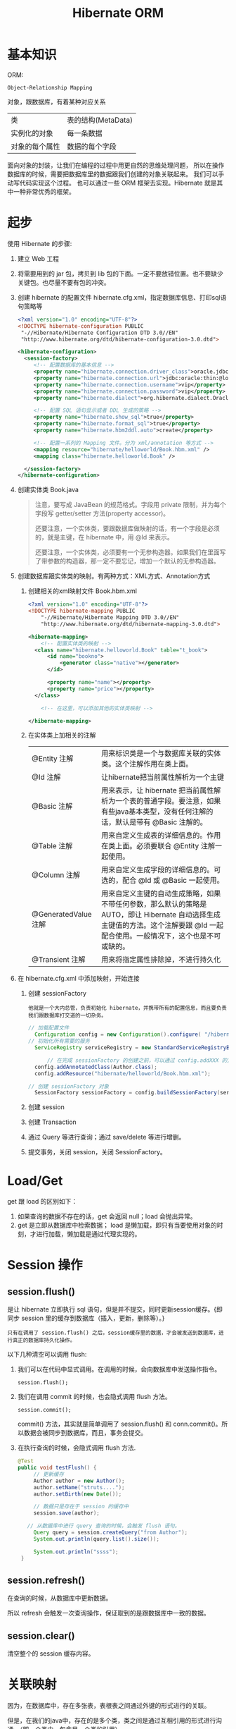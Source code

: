 #+TITLE: Hibernate ORM



* 基本知识
ORM:
: Object-Relationship Mapping
对象，跟数据库，有着某种对应关系
| 类             | 表的结构(MetaData) |
| 实例化的对象   | 每一条数据         |
| 对象的每个属性 | 数据的每个字段     |

面向对象的封装，让我们在编程的过程中用更自然的思维处理问题，
所以在操作数据库的时候，需要把数据库里的数据跟我们创建的对象关联起来。
我们可以手动写代码实现这个过程。
也可以通过一些 ORM 框架去实现。Hibernate 就是其中一种非常优秀的框架。

* 起步
使用 Hibernate 的步骤:

1. 建立 Web 工程
2. 将需要用到的 jar 包，拷贝到 lib 包的下面。一定不要放错位置。也不要缺少关键包。也尽量不要有包的冲突。
3. 创建 hibernate 的配置文件 hibernate.cfg.xml，指定数据库信息、打印sql语句策略等
   #+BEGIN_SRC xml
   <?xml version="1.0" encoding="UTF-8"?>
   <!DOCTYPE hibernate-configuration PUBLIC
   	"-//Hibernate/Hibernate Configuration DTD 3.0//EN"
   	"http://www.hibernate.org/dtd/hibernate-configuration-3.0.dtd">
   
   <hibernate-configuration>
     <session-factory>
        <!-- 配置数据库的基本信息 -->
        <property name="hibernate.connection.driver_class">oracle.jdbc.driver.OracleDriver</property>
        <property name="hibernate.connection.url">jdbc:oracle:thin:@localhost:1521:orcl</property>
        <property name="hibernate.connection.username">vip</property>
        <property name="hibernate.connection.password">vip</property>
        <property name="hibernate.dialect">org.hibernate.dialect.Oracle10gDialect</property>
        
        <!-- 配置 SQL 语句显示或者 DDL 生成的策略 -->
        <property name="hibernate.show_sql">true</property>
        <property name="hibernate.format_sql">true</property>
        <property name="hibernate.hbm2ddl.auto">create</property>

        <!-- 配置一系列的 Mapping 文件。分为 xml/annotation 等方式 -->        
        <mapping resource="hibernate/helloworld/Book.hbm.xml" />
        <mapping class="hibernate.helloworld.Book" />

     </session-factory>
   </hibernate-configuration>
   #+END_SRC
4. 创建实体类 Book.java
	 #+BEGIN_QUOTE
	 注意，要写成 JavaBean 的规范格式。字段用 private 限制，并为每个字段写 getter/setter 方法(property accessor)。

   还要注意，一个实体类，要跟数据库做映射的话，有一个字段是必须的，就是主键，在 hibernate 中，用 @Id 来表示。

   还要注意，一个实体类，必须要有一个无参构造器。如果我们在里面写了带参数的构造器，那一定不要忘记，增加一个默认的无参构造器。
   #+END_QUOTE

5. 创建数据库跟实体类的映射。有两种方式：XML方式、Annotation方式
   1) 创建相关的xml映射文件 Book.hbm.xml
      #+BEGIN_SRC xml
      <?xml version="1.0" encoding="UTF-8"?>
      <!DOCTYPE hibernate-mapping PUBLIC 
          "-//Hibernate/Hibernate Mapping DTD 3.0//EN"
          "http://www.hibernate.org/dtd/hibernate-mapping-3.0.dtd">
           
      <hibernate-mapping>
	      <!-- 配置实体类的映射 -->
      	<class name="hibernate.helloworld.Book" table="t_book">
      		<id name="bookno">
      			<generator class="native"></generator>
      		</id>
      		
      		<property name="name"></property>
      		<property name="price"></property>
      	</class>

	      <!-- 在这里，可以添加其他的实体类映射 -->

      </hibernate-mapping>

      #+END_SRC

   2) 在实体类上加相关的注解
      | @Entity 注解         | 用来标识类是一个与数据库关联的实体类。这个注解作用在类上面。                                                                                                                    |
      | @Id 注解             | 让hibernate把当前属性解析为一个主键                                                                                                                                             |
      | @Basic 注解          | 用来表示，让 hibernate 把当前属性解析为一个表的普通字段。要注意，如果有些java基本类型，没有任何注解的话，默认是带有 @Basic 注解的。                                             |
      | @Table 注解          | 用来自定义生成表的详细信息的。作用在类上面。必须要联合 @Entity 注解一起使用。                                                                                                   |
      | @Column 注解         | 用来自定义生成字段的详细信息的。可选的，配合 @Id 或 @Basic 一起使用。                                                                                                                       |
      | @GeneratedValue 注解 | 用来自定义主键的自动生成策略，如果不带任何参数，那么默认的策略是 AUTO，即让 Hibernate 自动选择生成主键值的方法。这个注解要跟 @Id 一起配合使用。一般情况下，这个也是不可或缺的。 |
      | @Transient 注解      | 用来将指定属性排除掉，不进行持久化                                                                                                                                              |
     
6. 在 hibernate.cfg.xml 中添加映射，开始连接
   1) 创建 sessionFactory
      : 他就是一个大内总管，负责初始化 hibernate，并携带所有的配置信息，而且要负责我们跟数据库打交道的一切杂务。
			#+BEGIN_SRC java
      // 加载配置文件
   		Configuration config = new Configuration().configure( "/hibernate/helloworld/hello.cfg.xml");
      // 初始化所有需要的服务
   		ServiceRegistry serviceRegistry = new StandardServiceRegistryBuilder().applySettings(config.getProperties()).build();

			// 在完成 sessionFactory 的创建之前，可以通过 config.addXXX 的方式，动态添加实体类的映射信息
	  	config.addAnnotatedClass(Author.class);
  		config.addResource("hibernate/helloworld/Book.hbm.xml");

      // 创建 sessionFactory 对象
  		SessionFactory sessionFactory = config.buildSessionFactory(serviceRegistry);
			#+END_SRC

   2) 创建 session
   3) 创建 Transaction
   4) 通过 Query 等进行查询；通过 save/delete 等进行增删。
   5) 提交事务，关闭 session，关闭 SessionFactory。



* Load/Get
get 跟 load 的区别如下：
1. 如果查询的数据不存在的话，get 会返回 null；load 会抛出异常。
2. get 是立即从数据库中检索数据； load 是懒加载，即只有当要使用对象的时刻，才进行加载，懒加载是通过代理实现的。


* Session 操作
** session.flush()

是让 hibernate 立即执行 sql 语句，但是并不提交，同时更新session缓存。{即同步 session 里的缓存到数据库（插入，更新，删除等）。}

: 只有在调用了 session.flush() 之后，session缓存里的数据，才会被发送到数据库，进行真正的数据库持久化操作。

以下几种清空可以调用 flush:
1. 我们可以在代码中显式调用。在调用的时候，会向数据库中发送操作指令。
   : session.flush();

2. 我们在调用 commit 的时候，也会隐式调用 flush 方法。
   : session.commit();
   commit() 方法，其实就是简单调用了 session.flush() 和 conn.commit()。所以数据会被同步到数据库，而且，事务会提交。

3. 在执行查询的时候，会隐式调用 flush 方法.
   #+BEGIN_SRC java
   @Test
   public void testFlush() {
  		// 更新缓存
  		Author author = new Author();
  		author.setName("struts....");
  		author.setBirth(new Date());
  		
  		// 数据只是存在于 session 的缓存中
  		session.save(author);

      // 从数据库中进行 query 查询的时候，会触发 flush 语句。  		
  		Query query = session.createQuery("from Author");
  		System.out.println(query.list().size());
  		
  		System.out.println("ssss");
  	}
   #+END_SRC


** session.refresh()

在查询的时候，从数据库中更新数据。

所以 refresh 会触发一次查询操作，保证取到的是跟数据库中一致的数据。


** session.clear()

清空整个的 session 缓存内容。


* 关联映射

因为，在数据库中，存在多张表，表根表之间通过外键的形式进行的关联。

但是，在我们的java中，存在的是多个类，类之间是通过互相引用的形式进行沟通。（即一个类中，包含另一个类的引用）。

ORM 的主要是，用面向对象的思维去操作数据库。所以，我们在操作java中的对象，或者修改java中对象之间的关系的时候，ORM 框架能够把我们对对象的修改转换为数据库中表的修改。

所以，我们需要在 java 中设置类之间的相互关系，那么，ORM 框架（hibernate）才能够正确的进行这种转换。

即，hibernate 会根据我们设置的 ManyToOne 等设置，生成正确的表跟表之间的关联。还能够在我们增删改查的时候，根据我们的设置，生成正确的 sql 语句。

所以，不管通过xml还是annotation的形式，你要告诉 hibernate 类之间的关系，他才能在你调用类似 session.save(对象) 的方法时，生成正确的语句并插入数据库。

目前为止，先模仿，后理解。练习越多，越明白。只看不练，空把式。


** ManyToOne
如果一个实体类拥有一个属性，这个属性是另外一个实体类的引用，
那么就不能简单用 @Basic 注解或者 <property /> 标签去定义这个属性跟数据库中表的字段之间的映射关系。
#+BEGIN_SRC java
// 例如，一本书，肯定有一个作者，而 author 属性不是一个简单类型，而是一个对象的引用。
// 书跟作者是一个一对一的关系，也就是一本书，只有一个作者
class Book {
  private Author author;
}
#+END_SRC
在这种情况之下，我们需要用 @ManyToOne 注解 或者用 <many-to-one /> 标签去定义这个属性跟表字段之间的映射。


many-to-one，这个标签的作用是为所在的列，添加一个外键约束。如果不显式指定 column 名字的话，那么默认生成的名字是 属性名_索引的主键名

many-to-one 标签内可以设置 lazy=(false|proxy|no-proxy), fetch=(select|join)。

lazy 通过设置为 false 或其他，定义是否要进行懒加载。如果设置为 false，不会启用懒加载，否则，则会启用懒加载。
懒加载是通过创建代理对象的形式去实现的，所以需要用到字节码编译的技术。
lazy=proxy，那么当设置为懒加载的属性被调用的时候，才会触发查询操作。
lazy=no-proxy，那么当被调用的时候，未必会去查询，只有当调用的语句中使用到数据库里存的数据的时候，才会真正的去数据库查询。
所以，它是加强版的懒加载。lazy=no-proxy需要额外的字节码增强的设置，否则会跟 proxy 一致。

fetch 设置立即加载组织成的查询语句的策略，如果设置为 join，那么会组织成一条 left-join 语句，
如果是 select，那么会组织成若干条独立的查询语句，会查询多次。




** OneToMany
*** xml 中的配置
#+BEGIN_SRC xml
<set name="books" cascade="save-update" lazy="extra" fetch="select">
	<key column="authorid"></key>
	<one-to-many class="Book" />
</set>
#+END_SRC

lazy 有下面几个选项： false/true/extra。默认是 true。
- 如果设置为 false，那么立即加载，加载的方式是多条 select 语句。
- 如果设置为 true，会启用懒加载。只有在调用 books 的任何方法时，才会去初始化列表，从而触发从数据库中查询图书列表的请求。
- 如果设置为 extra，也会启用懒加载，但是是更加智能化的懒加载。这时候，如果去调用 books.size() 或 books.contains() 等方法时，并不会真正的初始化图书列表。这样能尽可能节省资源。


fetch 有以下几个选项：
- 如果设置了 select，那么，查询的是多条 select 语句。这是默认值。
- 如果设置了 join，那么 lazy 的设置会无效，会变成立即加载。加载的语句为 left join 方式
- 如果设置了 subselect ....
  #+BEGIN_SRC sql
  -- 如果查询到多条数据，每条数据中都含有一个一对多的关联数据，那么初始化这些关联数据时：
  
  -- 如果设置为 select，那么分别发送一条语句去查询。
  select * from book books0_ where books0_.authorid = 4;
  select * from book books0_ where books0_.authorid = 1;
  -- 可能还有很多很多条
  
  -- 如果设置为 subselect，组织成一条语句去查询。会更加节省资源。
  select *
    from book books0_
   where books0_.authorid in (select author0_.aid from author author0_);
  #+END_SRC




*** 注解的形式
#+BEGIN_SRC java
@OneToMany(cascade=CascadeType.ALL, fetch=FetchType.LAZY)
@Fetch(FetchMode.JOIN)
@JoinColumn(name="authorid")
private Set<Book> books = new HashSet<Book>();
#+END_SRC

必须要注明 @JoinColumn，否则，会生成中间表来存储关联关系。 @JoinColumn 是用来订制生成的外键字段的。

通过 cascade 可以设置级联属性；通过 fetch 可以设置是否采用懒加载；通过 @Fetch 注解可以指定查询语句的形式。

注解的形式在某种意义上跟 xml 形式是对应的。


** OneToMany.BothWay
*** 在 xml 中配置
#+BEGIN_SRC xml
<set name="books" inverse="true">
	<key column="authorid"></key>
	<one-to-many class="Book" />
</set>

<many-to-one name="author" column="authorid" class="Author"></many-to-one>
#+END_SRC

首先，必须要保证 上面的 column 跟下面的 column 要一致，否则，会在创建表的时候，生成重复的字段，产生不必要的问题。

其次，要在 set 上面配置 inverse="true"，否则，会在生成语句的时候，产生很多很多的冗余。在一对多双向关系中，一般情况下，要在多的一边设置 inverse。

ps：如果设置了 inverse=true，那么会将另一边设为主端，负责关系的维护。
也就是说，当执行 session.save(author) 的时候，不去维护 authorid 的信息；而当执行 session.save(book) 的时候，才去维护 authorid 的信息。
这样，多的一方维护关系，从而减轻了维护成本，提高了效率。（想想习大大跟我们的例子）。

还要注意，在保存的时候，要先保存 1 的一方，否则，会产生很多不必要的 update 语句，从而影响效率。


*** 通过注解的方式进行配置
在双边分别这样配置：
#+BEGIN_SRC java
// @JoinColumn(name="authorid") 这个不需要去写，因为 mappedBy 会默认触发外键操作
@OneToMany(mappedBy="author")   // author 对应的是 book 里面的 author 属性
private Set<Book> books = new HashSet<Book>();


@ManyToOne
@JoinColumn(name="authorid")
private Author author;
#+END_SRC

首先，上边跟下边的 JoinColumn 值的名字，需要一致

其次，要在 @OneToMany 里面设置 mappedBy 属性，将双方关系的控制权交给另外一边。

最后，保存的时候，注意顺序，要先保存 1 的一边。



** ManyToMany
** OneToOne
*** PK assoc
在其中一端，配置 One-To-One 节点：
: <one-to-one name="school" class="hibernate.assoc.one2one.School"></one-to-one>
在另一端，配置 One-To-One 节点，注意，要加上Constrained="true"，而且要配置主键的生成方式为 foreign.
: <one-to-one name="master" class="hibernate.assoc.one2one.Master" constrained="true"></one-to-one>
: <id name="sid" type="int">
:     <column name="SID" />
:     <generator class="foreign">
:     	<param name="property">master</param>
:     </generator>
: </id>

相应的注解形式为：
roll(9);

*** FK assoc
在其中一端，配置如下，通过 manytoone 和 unique 配合，产生一对一的结果。而且会生成相应外键：
: <many-to-one name="school" class="School" unique="true"></many-to-one>
在另一端：
: <one-to-one name="master" class="Master" property-ref="school"></one-to-one>

相应的注解形式为：
roll(2);

** Embedded(Component)
嵌入

* 级联（Cascade）

在利用 hibernate 对实体类对象进行持久化(如 session.save)的时候，需要保证里面引用的对象已经处于持久化状态。

否则，会出现以下异常
: org.hibernate.TransientObjectException: object references an unsaved transient instance - save the transient instance before flushing: hibernate.assoc.many2one.Author

解决方案有以下两种：
1. 在保存对象前，对所有引用到的对象先执行持久化操作。
2. 在实体类中，为这些引用到的对象，设置合适的级联属性。这样的话，hibernate 会在保存对象的时候，自动将引用到的还没有持久化的对象进行持久化。

级联可以通过注解的形式进行配置，也可以通过 XML 的形式进行配置。
: @ManyToOne(cascade=CascadeType.PERSIST)
: <many-to-one cascade="save-update" />

大抵有如下几种：
: none：在保存，删除或修改当前对象时，不对其附属对象（关联对象）进行级联操作，它是默认值。 
: save-update：在保存，更新当前对象时，级联保存，更新附属对象（临时对象、游离对象）。 
: delete：在删除当前对象时，级联删除附属对象。 
: all：所有情况下均进行级联操作，即包含 save-update 和 delete 操作


在我们的开发环境中，设置好 cascade 会让我们的代码更整洁，测试更方便。但是，在工业环境中，不建议使用任何 cascade 设置。

* 懒加载
可以通过 fetch 属性 配置懒加载，FetchType.EAGER 指定非懒加载，FetchType.Lazy 指定使用懒加载。

可以通过 @Fetch 注解配置懒加载策略。

* 检索策略

把握的原则是：
1. 不浪费内存
2. 更高的效率。(如尽量少的sql语句)

类级别的检索策略：
- 分为立即检索 和 延迟检索
- 类级别检索策略可以通过<class>的 lazy 属性进行控制
- class 的 lazy 仅对 load() 方法有效
- 延迟检索返回的是代理对象。所以注意不要发生懒加载异常。
- class 的 batch-size，全局批量模式

<set>元素的检索策略：
- lazy，决定集合被初始化的时机，true/false/extra
- Hibernate.initialize() 调用代码显式初始化
- fetch 的选项有："select"，"subselect"，"join"，它们决定查询的形式和时机
- 若把 fetch 设置为 subselect，会通过子查询的方式来初始化所有 set 集合。
  子查询作为 where 的 in 条件出现。此时 lazy 有效，batch-size 失效。
- 若把 fetch 设置为 join，迫切使用左连接，lazy 会失效。
- hql 查询会忽略 fetch=join 的取值
- batch-size，设定批量查询数量，用于减少 select 次数、提高检索性能
- order-by 在查询时对集合中的元素进行排序，使用的是表的字段名。会在 sql 语句中添加 order by 段。

<many-to-one>的检索策略:
- lazy 取值 proxy/no-proxy/false

<property /> 的检索策略:
- lazy 取值 true/false

* 检索方式
** HQL
- 基本用法
- 分页查询
- 投影查询
- NamedQuery
- 内外连接
** QBC
** SQLQuery
- 基本语法
- 增加条件（addScalar）
- 返回结果（addEntity）
* 继承
开发的时候用的不是特别多。所以心态：了解。

** subclass
- 只有一张表，查询快速
- 使用了区别列
- 子类独有列不能添非空约束
- 继承层次深则冗余字段很多
- @Inheritance(strategy=InheritanceType.SINGLE_TABLE)
  : DiscriminatorColumn(name="xxx")
  : DiscriminatorValue(value="e")


** joined-class
- 查询父类记录，做一个左连接查询
- 查询子记录，做一个内联接查询
- 查询效率略低
- 没有冗余的字段
- @Inheritance(strategy=InheritanceType.JOINED)
  : @Entity
  : @PrimaryKeyJoinColumn(name="xxx")
  : class Dog extents Animal { ... }


** union-subclass
- 每个实现类都有一个独立的表
- 查子类不错，查父类需要union
- 但存在冗余字段
- 若更新父表的字段，效率较低
- @Inheritance(strategy=InheritanceType.TABLE_PER_CLASS)

* 二级缓存
1. 加入 hibernate-ehcache.jar 及关联包
2. 创建/复制 ehcachexml 到类路径
3. 配置 hibernate.cfg.xml
   : <property name="cache.user_second_level_cache">true</property>
   : <property name="cache.cache.region.factory_class">org.hibernate.cache.ehcache.EhCacheRegionFactory</property>
4. 配置要被缓存的类
   - 在 hibernate.cfg.xml 中配置
     : <class-cache usage="read-only" class="ccc.hibernate.cache.Employee"/>
   - 在 .hbm.xml 中添加
     : <cache usage="read-only"/>
   - 在类或集合上添加
     : @Cache(usage=CacheConcurrencyStrategy.READ_WRITE)


* 乐观锁、悲观锁
* Java 提高


** 日期与时间
*** Date 类
这是 java 最开始就有的类，用来处理时间。
#+BEGIN_SRC java
// 获取当前时间
Date now = new Date();
// 打印时间，显式格式为 Thu Nov 03 16:31:56 CST 2016
System.out.println(now);
// 获取时间中的年、月、日等
System.out.println(now.getYear()); // 注意，这样得到的是一个减去了 1990 的年份。
// 得到从 1970 年到现在经过的毫秒数
System.out.println(now.getTime());
// 所以得到两个时间相差多少一般这样表示
long duration = date1.getTime() - date2.getTime();

// 得到指定日期的时间
Date time1 = new Date(12212221);
Date time2 = new Date("19900202");
Date time3 = new Date(1990, 1, 14);  // 注意，月份从0开始计算。1这条语句表示 1990年2月14日
// 通过 SimpleDateFormat 的形式得到指定格式的日期
Date time4 = new SimpleDateFormat("yyyyMMdd").parse("20050205");

#+END_SRC

*** Calendar 类

后来由于 Date 类在处理国际化方面的一些局限，现在推荐用 Calendar 类代替 Date 类。
#+BEGIN_SRC java
// 获取当前时间
Calendar c = Calendar.getInstance();
// 通过 getTime 获得 Date 对象。通过下面语句，打印当前时间
System.out.println(c.getTime());
// 通过下面语句，获取年月日等
System.out.println(c.get(Calendar.YEAR));

// 通过下面语句，初始化一个具体时间
c.set(1999, 2, 4);
// 或者通过时间类型得到
c.setTime(new Date());
// 或者，通过直接实例化一个 Calendar 的实现类：
Calendar cc = new GregorianCalendar(1998,3,11);
// 下面语句得到 1970 年来的 long 值
System.out.println(cc.getTimeInMillis);

#+END_SRC


*** 其它

通过以上代码看以看到，通过 calendar.setTime()/getTime() 方法可以实现 Date/Calendar 对象的转换。

另外，为了方便， System 下面有个静态方法，也可以获取 1970 年到现在过了多少毫秒，返回时 long 值：、
: System.currentTimeMillis();
这个非常常用。



** getter 代码，实现更好的封装

#+BEGIN_SRC java
@Test
public void testGetterDate() throws Exception {
	Author author = new Author();
	author.setName("张三");
	author.setBirth(new SimpleDateFormat("yyyy-MM-dd").parse("1993-04-14"));
	
	System.out.println("用户创建成功。");
	
	// 接下来获取年龄，有如下方式：

	// 第一种写法：
	System.out.println("1. 年龄：" + (new Date().getYear() - author.getBirth().getYear()));

	// 第二种方法，创建一个静态方法，通过调用，获取年龄：
	System.out.println("2. 年龄：" + BirthUtil.calAge(author.getBirth()));

	// 第三种，在 author 类中，增加年龄字段。因为年龄也是人的一个属性。
	// 这样能更好的体现面向对象的思想：封装。
	// 因为年龄跟生日有关系，所以不需要显式赋值，如果想获取，那么通过下面的方式：
	System.out.println("3. 年龄：" + author.getAge());
}


// 在 getter 方法中，可以写一些具体的逻辑。
// 这里通过生日的字段，计算年龄。当调用这个 getter 方法的时候，才开始计算。
// 而年龄这个值，不需要保存到数据库中。所以上面需要增加一个 @Transient 注解，将其排出在外。
// 这种处理方式，是非常常见的。尤其在 getter/setter 方法中，添加自己的逻辑，有时候，会使代码变得便捷。
class Author {
  private int age;
  // ... others
  public int getAge() {
		return age == 0 ? BirthUtil.calAge(birth) : age;
  }
}


// 根据生日计算年龄的静态方法
class BirthUtil {
	public static int calAge(Date birth) {
  	Calendar cal = Calendar.getInstance();
  	int now = cal.get(Calendar.YEAR);
  	cal.setTime(birth);
  	return now - cal.get(Calendar.YEAR);
	}
}

#+END_SRC

* 改写 hello，增加 hibernate 支持
* Roll
6. query 对象, hql
3. Many to one 关系。包括配置，使用
9. One to Many 关系。包括配置，使用






